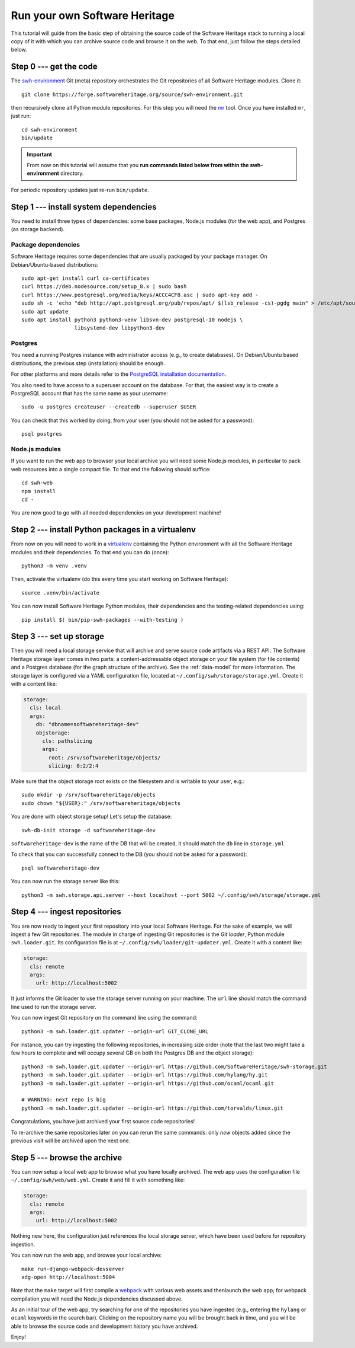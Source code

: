 .. _getting-started:

Run your own Software Heritage
==============================

This tutorial will guide from the basic step of obtaining the source code of
the Software Heritage stack to running a local copy of it with which you can
archive source code and browse it on the web. To that end, just follow the
steps detailed below.

.. highlight:: bash


Step 0 --- get the code
-----------------------

The `swh-environment
<https://forge.softwareheritage.org/source/swh-environment/>`_ Git (meta)
repository orchestrates the Git repositories of all Software Heritage modules.
Clone it::

  git clone https://forge.softwareheritage.org/source/swh-environment.git

then recursively clone all Python module repositories. For this step you will
need the `mr <http://myrepos.branchable.com/>`_ tool. Once you have installed
``mr``, just run::

  cd swh-environment
  bin/update

.. IMPORTANT::

   From now on this tutorial will assume that you **run commands listed below
   from within the swh-environment** directory.

For periodic repository updates just re-run ``bin/update``.


Step 1 --- install system dependencies
--------------------------------------

You need to install three types of dependencies: some base packages, Node.js
modules (for the web app), and Postgres (as storage backend).

Package dependencies
~~~~~~~~~~~~~~~~~~~~

Software Heritage requires some dependencies that are usually packaged by your
package manager. On Debian/Ubuntu-based distributions::

  sudo apt-get install curl ca-certificates
  curl https://deb.nodesource.com/setup_8.x | sudo bash
  curl https://www.postgresql.org/media/keys/ACCC4CF8.asc | sudo apt-key add -
  sudo sh -c 'echo "deb http://apt.postgresql.org/pub/repos/apt/ $(lsb_release -cs)-pgdg main" > /etc/apt/sources.list.d/pgdg.list'
  sudo apt update
  sudo apt install python3 python3-venv libsvn-dev postgresql-10 nodejs \
                   libsystemd-dev libpython3-dev

Postgres
~~~~~~~~

You need a running Postgres instance with administrator access (e.g., to create
databases). On Debian/Ubuntu based distributions, the previous step
(installation) should be enough.

For other platforms and more details refer to the `PostgreSQL installation
documentation
<https://www.postgresql.org/docs/current/static/tutorial-install.html>`_.

You also need to have access to a superuser account on the database. For that,
the easiest way is to create a PostgreSQL account that has the same name as
your username::

    sudo -u postgres createuser --createdb --superuser $USER

You can check that this worked by doing, from your user (you should not be
asked for a password)::

    psql postgres

Node.js modules
~~~~~~~~~~~~~~~

If you want to run the web app to browser your local archive you will need some
Node.js modules, in particular to pack web resources into a single compact
file. To that end the following should suffice::

  cd swh-web
  npm install
  cd -

You are now good to go with all needed dependencies on your development
machine!


Step 2 --- install Python packages in a virtualenv
--------------------------------------------------

From now on you will need to work in a `virtualenv
<https://docs.python.org/3/library/venv.html>`_ containing the Python
environment with all the Software Heritage modules and their dependencies. To
that end you can do (once)::

  python3 -m venv .venv

Then, activate the virtualenv (do this every time you start working on Software
Heritage)::

  source .venv/bin/activate

You can now install Software Heritage Python modules, their dependencies and
the testing-related dependencies using::

  pip install $( bin/pip-swh-packages --with-testing )


Step 3 --- set up storage
-------------------------

Then you will need a local storage service that will archive and serve source
code artifacts via a REST API. The Software Heritage storage layer comes in two
parts: a content-addressable object storage on your file system (for file
contents) and a Postgres database (for the graph structure of the archive). See
the :ref:`data-model` for more information. The storage layer is configured via
a YAML configuration file, located at
``~/.config/swh/storage/storage.yml``. Create it with a content like:

.. code-block:: yaml

  storage:
    cls: local
    args:
      db: "dbname=softwareheritage-dev"
      objstorage:
        cls: pathslicing
        args:
          root: /srv/softwareheritage/objects/
          slicing: 0:2/2:4

Make sure that the object storage root exists on the filesystem and is writable
to your user, e.g.::

  sudo mkdir -p /srv/softwareheritage/objects
  sudo chown "${USER}:" /srv/softwareheritage/objects

You are done with object storage setup! Let's setup the database::

  swh-db-init storage -d softwareheritage-dev

``softwareheritage-dev`` is the name of the DB that will be created, it should
match the ``db`` line in ``storage.yml``

To check that you can successfully connect to the DB (you should not be asked
for a password)::

  psql softwareheritage-dev

You can now run the storage server like this::

  python3 -m swh.storage.api.server --host localhost --port 5002 ~/.config/swh/storage/storage.yml


Step 4 --- ingest repositories
------------------------------

You are now ready to ingest your first repository into your local Software
Heritage. For the sake of example, we will ingest a few Git repositories. The
module in charge of ingesting Git repositories is the *Git loader*, Python
module ``swh.loader.git``. Its configuration file is at
``~/.config/swh/loader/git-updater.yml``. Create it with a content like:

.. code-block:: yaml

  storage:
    cls: remote
    args:
      url: http://localhost:5002

It just informs the Git loader to use the storage server running on your
machine. The ``url`` line should match the command line used to run the storage
server.

You can now ingest Git repository on the command line using the command::

  python3 -m swh.loader.git.updater --origin-url GIT_CLONE_URL

For instance, you can try ingesting the following repositories, in increasing
size order (note that the last two might take a few hours to complete and will
occupy several GB on both the Postgres DB and the object storage)::

  python3 -m swh.loader.git.updater --origin-url https://github.com/SoftwareHeritage/swh-storage.git
  python3 -m swh.loader.git.updater --origin-url https://github.com/hylang/hy.git
  python3 -m swh.loader.git.updater --origin-url https://github.com/ocaml/ocaml.git

  # WARNING: next repo is big
  python3 -m swh.loader.git.updater --origin-url https://github.com/torvalds/linux.git

Congratulations, you have just archived your first source code repositories!

To re-archive the same repositories later on you can rerun the same commands:
only *new* objects added since the previous visit will be archived upon the
next one.


Step 5 --- browse the archive
-----------------------------

You can now setup a local web app to browse what you have locally archived. The
web app uses the configuration file ``~/.config/swh/web/web.yml``. Create it
and fill it with something like:

.. code-block:: yaml

  storage:
    cls: remote
    args:
      url: http://localhost:5002

Nothing new here, the configuration just references the local storage server,
which have been used before for repository ingestion.

You can now run the web app, and browse your local archive::

  make run-django-webpack-devserver
  xdg-open http://localhost:5004

Note that the ``make`` target will first compile a `webpack
<https://webpack.js.org/>`_ with various web assets and thenlaunch the web app;
for webpack compilation you will need the Node.js dependencies discussed above.

As an initial tour of the web app, try searching for one of the repositories
you have ingested (e.g., entering the ``hylang`` or ``ocaml`` keywords in the
search bar). Clicking on the repository name you will be brought back in time,
and you will be able to browse the source code and development history you have
archived.

Enjoy!
